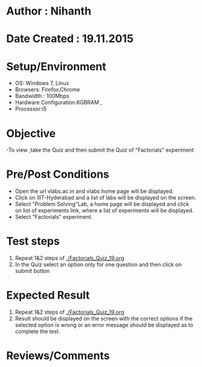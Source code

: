 * Author : Nihanth
* Date Created : 19.11.2015
* Setup/Environment
  - OS: Windows 7, Linux
  - Browsers: Firefox,Chrome
  - Bandwidth : 100Mbps
  - Hardware Configuration:8GBRAM , 
  - Processor:i5
* Objective
  -To view ,take the Quiz and then submit the Quiz of "Factorials" experiment
* Pre/Post Conditions
  - Open the url vlabs.ac.in and vlabs home page will be displayed.
  - Click on IIIT-Hyderabad and a list of labs will be displayed on
    the screen.
  - Select "Problem Solving"Lab, a home page will be displayed and
    click on list of experiments link, where a list of experiments
    will be displayed.
  - Select "Factorials" experiment.
* Test steps
  1. Repeat 1&2 steps of [[./Factorials_Quiz_19.org]]
  2. In the Quiz select an option only for one question and then click on submit button
* Expected Result
  1. Repeat 1&2 steps of [[./Factorials_Quiz_19.org]]
  2. Result should be displayed on the screen with the correct options if the selected option is wrong
     or an error message should be displayed as to complete the test.
* Reviews/Comments
